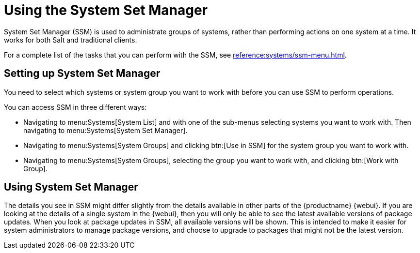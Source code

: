 [[using-ssm]]
= Using the System Set Manager

System Set Manager (SSM) is used to administrate groups of systems, rather than performing actions on one system at a time.
It works for both Salt and traditional clients.

For a complete list of the tasks that you can perform with the SSM, see xref:reference:systems/ssm-menu.adoc[].



== Setting up System Set Manager

You need to select which systems or system group you want to work with before you can use SSM to perform operations.

You can access SSM in three different ways:

* Navigating to menu:Systems[System List] and with one of the sub-menus selecting systems you want to work with.  Then navigating to menu:Systems[System Set Manager].
* Navigating to menu:Systems[System Groups] and clicking btn:[Use in SSM] for the system group you want to work with.
* Navigating to menu:Systems[System Groups], selecting the group you want to work with, and clicking btn:[Work with Group].



== Using System Set Manager

The details you see in SSM might differ slightly from the details available in other parts of the {productname} {webui}.
If you are looking at the details of a single system in the {webui}, then you will only be able to see the latest available versions of package updates.
When you look at package updates in SSM, all available versions will be shown.
This is intended to make it easier for system administrators to manage package versions, and choose to upgrade to packages that might not be the latest version.
